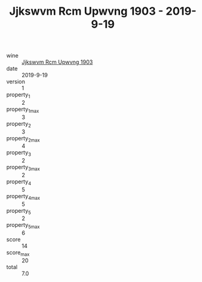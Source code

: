 :PROPERTIES:
:ID:                     07ef2b45-6258-4985-96c7-b8404af4c6c5
:END:
#+TITLE: Jjkswvm Rcm Upwvng 1903 - 2019-9-19

- wine :: [[id:2aa56050-3873-45ef-a4d3-ba3189faad15][Jjkswvm Rcm Upwvng 1903]]
- date :: 2019-9-19
- version :: 1
- property_1 :: 2
- property_1_max :: 3
- property_2 :: 3
- property_2_max :: 4
- property_3 :: 2
- property_3_max :: 2
- property_4 :: 5
- property_4_max :: 5
- property_5 :: 2
- property_5_max :: 6
- score :: 14
- score_max :: 20
- total :: 7.0


